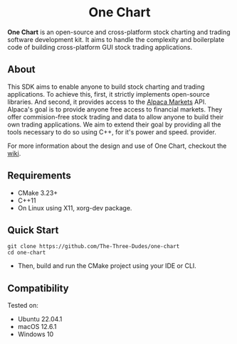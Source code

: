 #+html:<h1 align="center">One Chart</h1>
#+HTML: <p align="center"><a href="https://github.com/The-Three-Dudes/one-chart/actions"><img src="https://img.shields.io/github/workflow/status/The-Three-Dudes/one-chart/continuous-integration?label=build&style=flat-square"></a> <a href="https://www.conventionalcommits.org/en/v1.0.0/"><img src="https://img.shields.io/badge/Conventional%20Commits-1.0.0-%23FE5196?style=flat-square&logo=conventionalcommits&logoColor=white"></a> <a href="https://orgmode.org"><img src="https://img.shields.io/badge/Org-Document-%2377aa99?style=flat-square&logo=org&logoColor=white"></a> <a href="https://github.com/The-Three-Dudes/one-chart/blob/main/LICENSE"><img src="https://img.shields.io/github/license/The-Three-Dudes/one-chart?style=flat-square"></a></p>
#+HTML: <p align="center"><img src="logo.png" height="350"></p>
*One Chart* is an open-source and cross-platform stock charting and trading software development kit. It aims to handle the complexity and boilerplate code of building cross-platform GUI stock trading applications.

** About
This SDK aims to enable anyone to build stock charting and trading applications. To achieve this, first, it strictly implements open-source libraries. And second, it provides access to the [[https://alpaca.markets/][Alpaca Markets]] API. Alpaca's goal is to provide anyone free access to financial markets. They offer commision-free stock trading and data to allow anyone to build their own trading applications. We aim to extend their goal by providing all the tools necessary to do so using C++, for it's power and speed. provider.

#+HTML: <p> For more information about the design and use of One Chart, checkout the <a href="https://github.com/The-Three-Dudes/one-chart/wiki">wiki</a>.</p>
** Requirements
- CMake 3.23+
- C++11
- On Linux using X11, xorg-dev package.
** Quick Start
#+begin_src
git clone https://github.com/The-Three-Dudes/one-chart
cd one-chart
#+end_src
- Then, build and run the CMake project using your IDE or CLI.
** Compatibility
Tested on:
- Ubuntu 22.04.1
- macOS 12.6.1
- Windows 10
